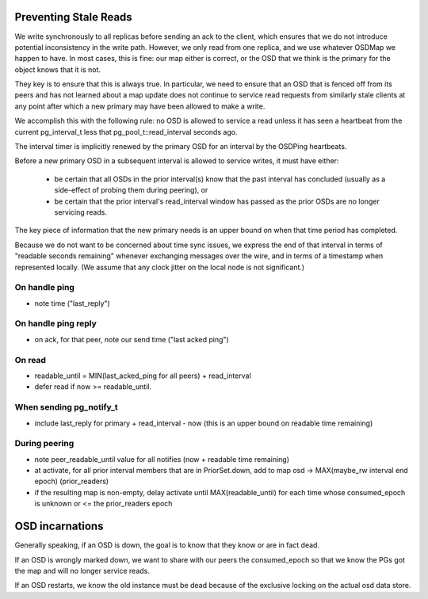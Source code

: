Preventing Stale Reads
======================

We write synchronously to all replicas before sending an ack to the client,
which ensures that we do not introduce potential inconsistency in the write
path.  However, we only read from one replica, and we use whatever OSDMap we
happen to have.  In most cases, this is fine: our map either is correct, or
the OSD that we think is the primary for the object knows that it is not.

They key is to ensure that this is always true.  In particular, we need to
ensure that an OSD that is fenced off from its peers and has not learned about
a map update does not continue to service read requests from similarly stale
clients at any point after which a new primary may have been allowed to make
a write.

We accomplish this with the following rule: no OSD is allowed to
service a read unless it has seen a heartbeat from the current
pg_interval_t less that pg_pool_t::read_interval seconds ago.

The interval timer is implicitly renewed by the primary OSD for an
interval by the OSDPing heartbeats.

Before a new primary OSD in a subsequent interval is allowed to
service writes, it must have either:

 * be certain that all OSDs in the prior interval(s) know that the
   past interval has concluded (usually as a side-effect of probing
   them during peering), or
 * be certain that the prior interval's read_interval window has
   passed as the prior OSDs are no longer servicing reads.

The key piece of information that the new primary needs is an upper
bound on when that time period has completed.

Because we do not want to be concerned about time sync issues, we
express the end of that interval in terms of "readable seconds
remaining" whenever exchanging messages over the wire, and in terms of
a timestamp when represented locally.  (We assume that any clock
jitter on the local node is not significant.)


On handle ping
-------

* note time ("last_reply")

On handle ping reply
-------------

* on ack, for that peer, note our send time ("last acked ping")

On read
-------

* readable_until = MIN(last_acked_ping for all peers) + read_interval
* defer read if now >= readable_until.

When sending pg_notify_t
------------------------

* include last_reply for primary + read_interval - now (this is an
  upper bound on readable time remaining)

During peering
--------------

* note peer_readable_until value for all notifies (now + readable time
  remaining)
* at activate, for all prior interval members that are in
  PriorSet.down, add to map osd -> MAX(maybe_rw interval end epoch)
  (prior_readers)
* if the resulting map is non-empty, delay activate until
  MAX(readable_until) for each time whose consumed_epoch is unknown or
  <= the prior_readers epoch


OSD incarnations
======

Generally speaking, if an OSD is down, the goal is to know that they
know or are in fact dead.

If an OSD is wrongly marked down, we want to share with our peers the
consumed_epoch so that we know the PGs got the map and will no longer
service reads.

If an OSD restarts, we know the old instance must be dead because of
the exclusive locking on the actual osd data store.
